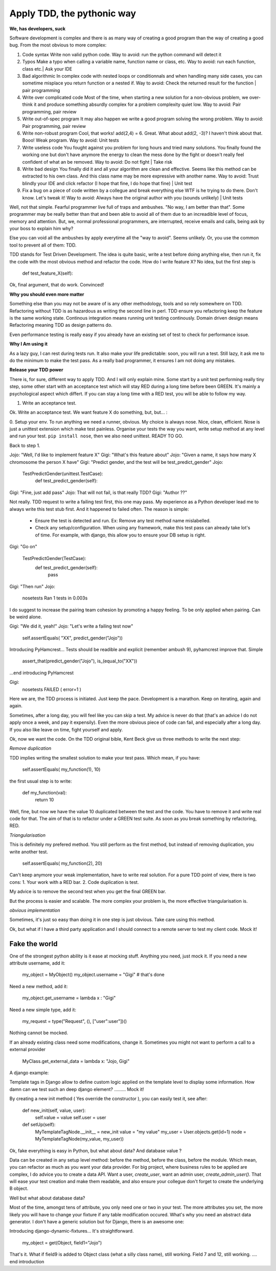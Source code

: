 ===========================
Apply TDD, the pythonic way
===========================

**We, has developers, suck**

Software development is complex and there is as many way of creating a good program than the way of creating a good bug.
From the most obvious to more complex:

1. Code syntax
   Write non valid python code.
   Way to avoid: run the python command will detect it

2. Typos
   Make a typo when calling a variable name, function name or class, etc.
   Way to avoid: run each function, class etc.| Ask your IDE 

3. Bad algorithmic
   In complex code with nested loops or conditionnals and when handling many side cases, you can sometime misplace you return function
   or a nested if.
   Way to avoid: Check the returned result for the function | pair programming

4. Write over complicated code
   Most of the time, when starting a new solution for a non-obvious problem, we over-think it and produce something
   absurdly complex for a problem complexity quiet low.
   Way to avoid: Pair programming, pair review

5. Write out-of-spec program
   It may also happen we write a good program solving the wrong problem.
   Way to avoid: Pair programming, pair review

6. Write non-robust program
   Cool, that works! add(2,4) = 6. Great. What about add(2, -3)? I haven't think about that. Booo! Weak program.
   Way to avoid: Unit tests

7. Write useless code
   You fought against you problem for long hours and tried many solutions. You finally found the working one but don't have anymore
   the energy to clean the mess done by the fight or doesn't really feel confident of what an be removed.
   Way to avoid: Do not fight | Take risk

8. Write bad design
   You finally did it and all your algorithm are clean and effective. Seems like this method can be extracted to his own class.
   And this class name may be more expressive with another name.
   Way to avoid: Trust blindly your IDE and click refactor (I hope that fine, I do hope that fine) | Unit test

9. Fix a bug on a piece of code written by a collegue and break everything else
   WTF is he trying to do there. Don't know. Let's tweak it!
   Way to avoid: Always have the original author with you (sounds unlikely) | Unit tests

Well, not that simple. Fearful programmer live full of traps and ambushes. "No way, I am better than that".
Some programmer may be really better than that and been able to avoid all of them due to an increadible level of focus, memory and attention.
But, we, normal professional programmers, are interrupted, receive emails and calls, being ask by your boss to explain him why? 

Else you can void all the ambushes by apply everytime all the "way to avoid". Seems unlikely.
Or, you use the common tool to prevent all of them: TDD.

TDD stands for Test Driven Development. The idea is quite basic, write a test before doing anything else, then run it, fix the code with the most obvious method and refactor the code.
How do I write feature X? No idea, but the first step is 

  def test_feature_X(self): 

Ok, final argument, that do work. Convinced!

**Why you should even more matter**

Something else than you may not be aware of is any other methodology, tools and so rely somewhere on TDD.
Refactoring without TDD is as hazardous as writing the second line in perl.  TDD ensure you refactoring keep the feature is the same working state.
Continous integration means running unit testing continously.
Domain driven design means Refactoring meaning TDD as design patterns do.

Even performance testing is really easy if you already have an existing set of test to check for performance issue.

**Why I Am using it**

As a lazy guy, I can rest during tests run. It also make your life predictable: soon, you will run a test. Still lazy, it ask me to do the minimum to make the test pass.
As a really bad programmer, it ensures I am not doing any mistakes.

**Release your TDD power**

There is, for sure, different way to apply TDD. And I will only explain mine. Some start by a unit test performing really tiny step, some other start with an acceptance test which will stay RED during a long time before been GREEN. It's mainly a psychological aspect which differt. If you can stay a long time with a RED test, you will be able to follow my way.

1. Write an acceptance test.

Ok. Write an acceptance test. We want feature X do something, but, but... :

0. Setup your env.
To run anything we need a runner, obvious. My choice is always nose. Nice, clean, efficient. Nose is just a unittest extension which make test painless.
Organise your tests the way you want, write setup method at any level and run your test.
``pip install nose``, then we also need unittest. READY TO GO.

Back to step 1.

Jojo: "Well, I'd like to implement feature X"
Gigi: "What's this feature about"
Jojo: "Given a name, it says how many X chromosome  the person X have"
Gigi: "Predict gender, and the test will be test_predict_gender"
Jojo:

    TestPredictGender(unittest.TestCase):
      def test_predict_gender(self):

Gigi: "Fine, just add pass"
Jojo: That will not fail, is that really TDD?
Gigi: "Author ??"

Not really. TDD request to write a failing test first, this one may pass. My experience as a Python developer lead me to always write this test stub first.
And it happened to failed often.
The reason is simple: 
  - Ensure the test is detected and run. Ex: Remove any test method name mislabelled.
  - Check any setup/configuration. When using any framework, make this test pass can already take lot's of time. For example, with django, this allow you to ensure your DB setup is right.

Gigi: "Go on"

    TestPredictGender(TestCase):
      def test_predict_gender(self):
        pass

Gigi: "Then run"
Jojo: 
  nosetests
  Ran 1 tests in 0.003s

I do suggest to increase the pairing team cohesion by promoting a happy feeling. To be only applied when pairing. Can be weird alone.

Gigi: "We did it, yeah!"
Jojo: "Let's write a failing test now"
  self.assertEquals( "XX", predict_gender("Jojo"))

Introducing PyHamcrest...
Tests should be readible and explicit (remember ambush 9), pyhamcrest improve that. Simple

   assert_that(predict_gender("Jojo"), is_(equal_to("XX"))

...end introducing PyHamcrest

Gigi: 
  nosetests
  FAILED ( error=1 )

Here we are, the TDD process is initiated. Just keep the pace. Development is a marathon.
Keep on iterating, again and again.

Sometimes, after a long day, you will feel like you can skip a test. My advice is never do that (that's an advice I do not apply once a week, and pay it expensily).
Even the more obvious piece of code can fail, and especially after a long day. If you also like leave on time, fight yourself and apply.

Ok, now we want the code.
On the TDD original bible, Kent Beck give us three methods to write the next step:

`Remove duplication`

TDD implies writing the smallest solution to make your test pass. Which mean, if you have:

    self.assertEquals( my_function(1), 10)

the first usual step is to write:

    def my_function(val):
        return 10

Well, fine, but now we have the value 10 duplicated between the test and the code. You have to remove it and write real code for that.
The aim of that is to refactor under a GREEN test suite. As soon as you break something by refactoring, RED.

`Triangularisation`

This is definitely my prefered method. You still perform as the first method, but instead of removing duplication, you write another test.

     self.assertEquals( my_function(2), 20)

Can't keep anymore your weak implementation, have to write real solution. For a pure TDD point of view, there is two cons:
1. Your work with a RED bar.
2. Code duplication is test.

My advice is to remove the second test when you get the final GREEN bar.

But the process is easier and scalable. The more complex your problem is, the more effective triangularisation is.

`obvious implementation`

Sometimes, it's just so easy than doing it in one step is just obvious. Take care using this method.

Ok, but what if I have a third party application and I should connect to a remote server to test my client code.
Mock it!

Fake the world
--------------

One of the strongest python ability is it ease at mocking stuff. Anything you need, just mock it.
If you need a new attribute username, add it:

   my_object = MyObject()
   my_object.username  = "Gigi"    # that's done

Need a new method, add it:

   my_object.get_username = lambda x : "Gigi"

Need a new simple type, add it:

   my_request = type("Request", (), ["user":user"])()

Nothing cannot be mocked.

If an already existing class need some modifications, change it. 
Sometimes you might not want to perform a call to a external provider

    MyClass.get_external_data = lambda x: "Jojo, Gigi"

A django example:

Template tags in Django allow to define custom logic applied on the template level to display some information.
How damn can we test such an deep django element? ......... Mock it!

By creating a new init method ( Yes override the constructor ), you can easily test it, see after:

  def new_init(self, value, user):
      self.value = value
      self.user = user
  
  def setUp(self):
      MyTemplateTagNode.__init__ = new_init
      value = "my value"
      my_user = User.objects.get(id=1)
      node = MyTemplateTagNode(my_value, my_user))


Ok, fake everything is easy in Python, but what about data? And database value ?

Data can be created in any setup level method: before the method, before the class, before the module. Which mean, you can refactor as much as you want your data provider.
For big project, where business rules to be applied are complex, I do advice you to create a data API. Want a user, `create_user`, want an admin user, `create_admin_user()`.
That will ease your test creation and make them readable, and also ensure your collegue don't forget to create the underlying B object.

Well but what about database data?

Most of the time, amongst tens of attribute, you only need one or two in your test. The more attributes you set, the more likely you will have to change your fixture if any table modification occured.
What's why you need an abstract data generator. I don't have a generic solution but for Django, there is an awesome one:

Introducing django-dynamic-fixtures...
It's straightforward.

    my_object = get(Object, field1="Jojo")

That's it. What if field9 is added to Object class (what a silly class name), still working. Field 7 and 12, still working.
.... end introduction

